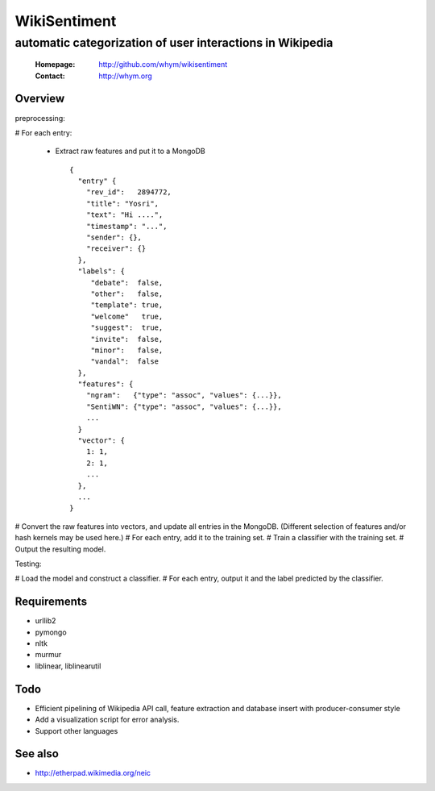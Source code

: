 
=====================
WikiSentiment
=====================
--------------------------------------------------------------------
automatic categorization of user interactions in Wikipedia 
--------------------------------------------------------------------

 :Homepage: http://github.com/whym/wikisentiment
 :Contact:  http://whym.org

Overview
==============================

preprocessing:

# For each entry:
  
  * Extract raw features and put it to a MongoDB ::
     
     {
       "entry" {
         "rev_id":   2894772,
         "title": "Yosri",
         "text": "Hi ....",
         "timestamp": "...",
         "sender": {},
         "receiver": {}
       },
       "labels": {
          "debate":  false,
          "other":   false,
          "template": true,
          "welcome"   true,
          "suggest":  true,
          "invite":  false,
          "minor":   false,
          "vandal":  false
       },
       "features": {
         "ngram":   {"type": "assoc", "values": {...}},
         "SentiWN": {"type": "assoc", "values": {...}},
         ...
       }
       "vector": {
         1: 1,
         2: 1,
         ...
       },
       ...
     }

# Convert the raw features into vectors, and update all entries in the MongoDB. (Different selection of features and/or hash kernels may be used here.)
# For each entry, add it to the training set.
# Train a classifier with the training set.
# Output the resulting model.

Testing:

# Load the model and construct a classifier.
# For each entry, output it and the label predicted by the classifier.

Requirements
==============================

* urllib2
* pymongo
* nltk
* murmur
* liblinear, liblinearutil


Todo
==============================

* Efficient pipelining of Wikipedia API call, feature extraction and database insert with producer-consumer style
* Add a visualization script for error analysis.
* Support other languages

See also
==============================

* http://etherpad.wikimedia.org/neic

.. Local variables:
.. mode: rst
.. End:
